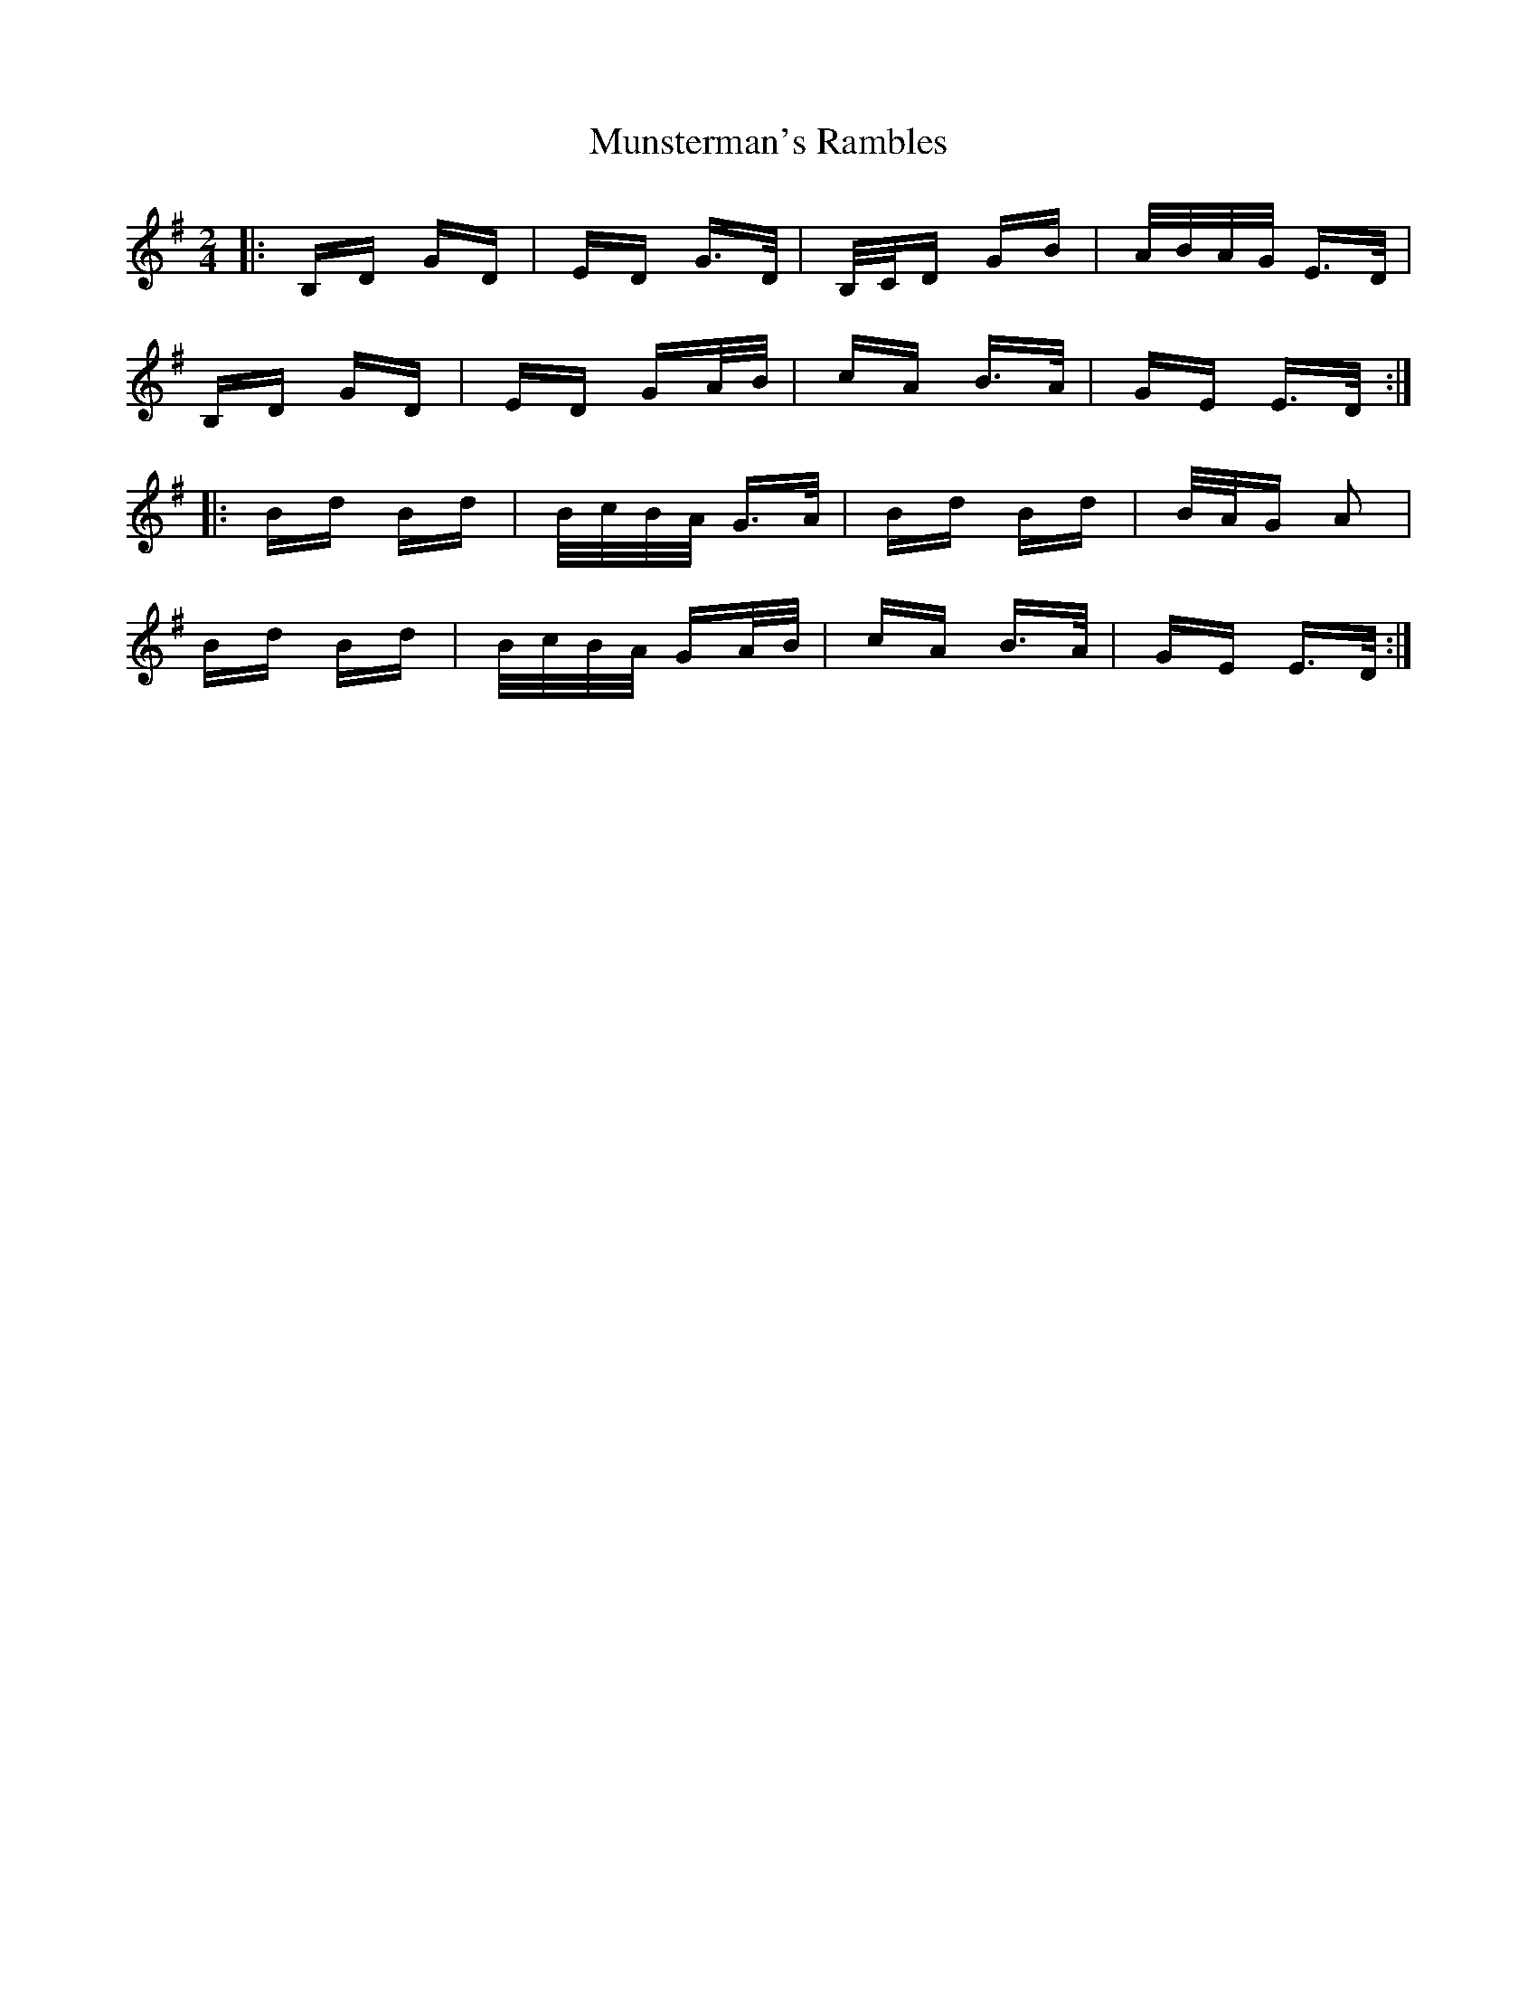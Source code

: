 X: 28545
T: Munsterman's Rambles
R: polka
M: 2/4
K: Gmajor
|:B,D GD|ED G>D|B,/C/D GB|A/B/A/G/ E>D|
B,D GD|ED GA/B/|cA B>A|GE E>D:|
|:Bd Bd|B/c/B/A/ G>A|Bd Bd|B/A/G A2|
Bd Bd|B/c/B/A/ GA/B/|cA B>A|GE E>D:|

